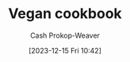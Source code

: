 :PROPERTIES:
:ID:       8db4b601-4fe2-4f2a-88f6-67903b0dc744
:LAST_MODIFIED: [2023-12-15 Fri 10:43]
:END:
#+title: Vegan cookbook
#+hugo_custom_front_matter: :slug "8db4b601-4fe2-4f2a-88f6-67903b0dc744"
#+author: Cash Prokop-Weaver
#+date: [2023-12-15 Fri 10:42]
#+filetags: :concept:
* Flashcards :noexport:
